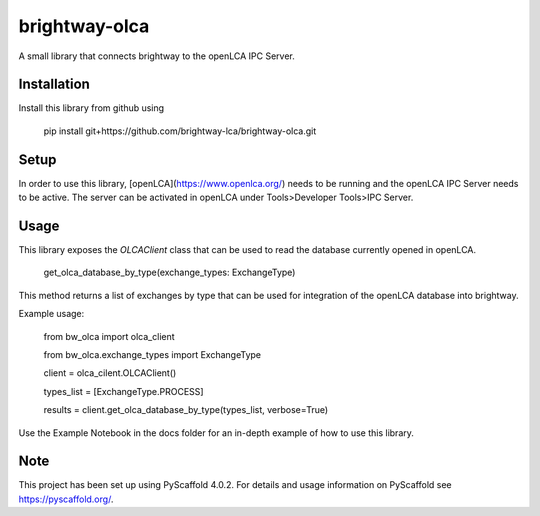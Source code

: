 ===============
brightway-olca
===============


A small library that connects brightway to the openLCA IPC Server.

Installation
============

Install this library from github using

    pip install git+https://github.com/brightway-lca/brightway-olca.git

Setup
=====

In order to use this library, [openLCA](https://www.openlca.org/) needs to be running and the openLCA IPC Server needs to be active.
The server can be activated in openLCA under Tools>Developer Tools>IPC Server.

Usage
=====

This library exposes the `OLCAClient` class that can be used to read the database currently opened in openLCA.

    get_olca_database_by_type(exchange_types: ExchangeType)

This method returns a list of exchanges by type that can be used for integration of the openLCA database into brightway.

Example usage:

    from bw_olca import olca_client
    
    from bw_olca.exchange_types import ExchangeType


    client = olca_cilent.OLCAClient()
    
    types_list = [ExchangeType.PROCESS]
    
    results = client.get_olca_database_by_type(types_list, verbose=True)


Use the Example Notebook in the docs folder for an in-depth example of how to use this library.

.. _pyscaffold-notes:

Note
====

This project has been set up using PyScaffold 4.0.2. For details and usage
information on PyScaffold see https://pyscaffold.org/.
